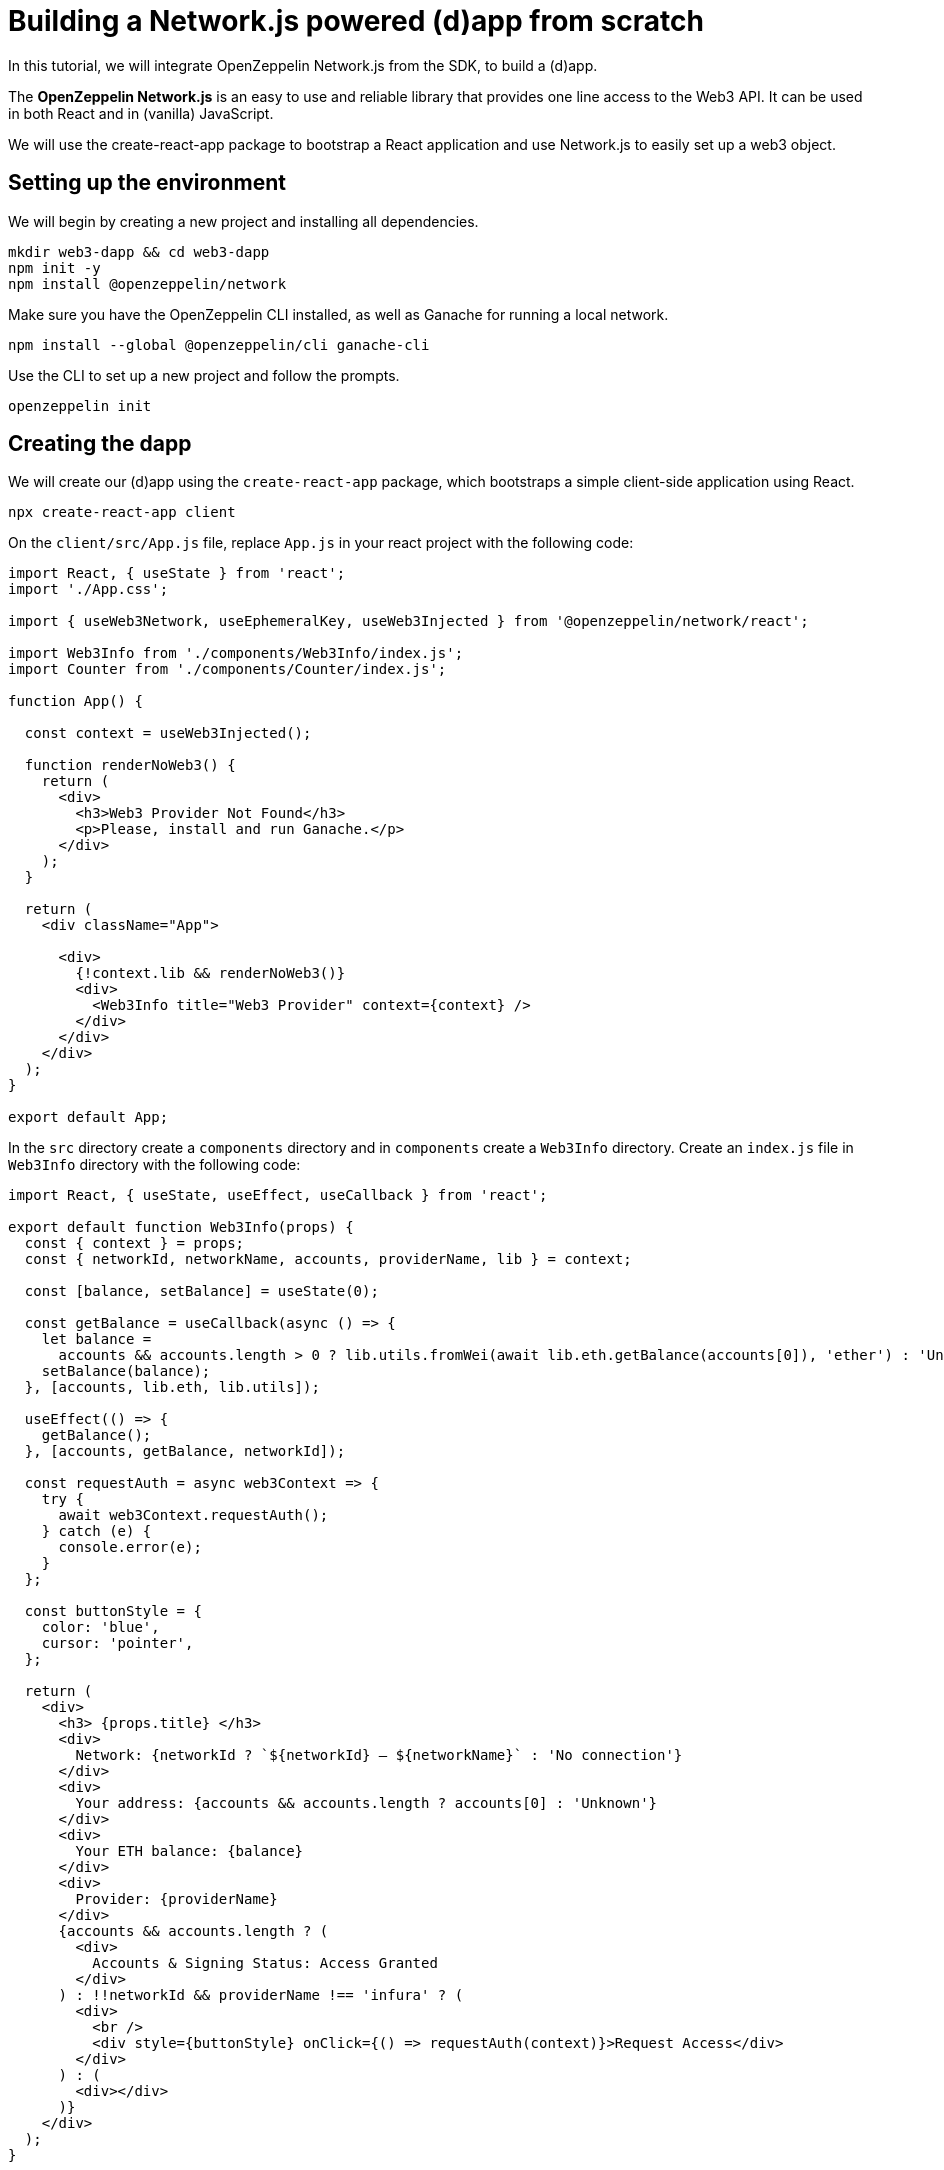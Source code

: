 = Building a Network.js powered (d)app from scratch
In this tutorial, we will integrate OpenZeppelin Network.js from the SDK, to build a (d)app. 

The *OpenZeppelin Network.js* is an easy to use and reliable library that provides one line access to the Web3 API.  It can be used in both React and in (vanilla) JavaScript.

We will use the create-react-app package to bootstrap a React application and use Network.js to easily set up a web3 object. 

== Setting up the environment
We will begin by creating a new project and installing all dependencies.

[source,console]
----
mkdir web3-dapp && cd web3-dapp
npm init -y
npm install @openzeppelin/network
----
Make sure you have the OpenZeppelin CLI installed, as well as Ganache for running a local network.

[source,console]
----
npm install --global @openzeppelin/cli ganache-cli
----

Use the CLI to set up a new project and follow the prompts.

[source,console]
----
openzeppelin init
----

== Creating the dapp
We will create our (d)app using the `create-react-app` package, which bootstraps a simple client-side application using React.

[source,console]
----
npx create-react-app client
----

On the `client/src/App.js` file, replace `App.js` in your react project with the following code:
[source,js]
----
import React, { useState } from 'react';
import './App.css';

import { useWeb3Network, useEphemeralKey, useWeb3Injected } from '@openzeppelin/network/react';

import Web3Info from './components/Web3Info/index.js';
import Counter from './components/Counter/index.js';

function App() {

  const context = useWeb3Injected();

  function renderNoWeb3() {
    return (
      <div>
        <h3>Web3 Provider Not Found</h3>
        <p>Please, install and run Ganache.</p>
      </div>
    );
  }

  return (
    <div className="App">
     
      <div>
        {!context.lib && renderNoWeb3()}
        <div>
          <Web3Info title="Web3 Provider" context={context} />
        </div>
      </div>
    </div>
  );
}

export default App;
----

In the `src` directory create a `components` directory and in `components` create a `Web3Info` directory.  Create an `index.js` file in `Web3Info` directory with the following code:
[source,js]
----
import React, { useState, useEffect, useCallback } from 'react';

export default function Web3Info(props) {
  const { context } = props;
  const { networkId, networkName, accounts, providerName, lib } = context;

  const [balance, setBalance] = useState(0);

  const getBalance = useCallback(async () => {
    let balance =
      accounts && accounts.length > 0 ? lib.utils.fromWei(await lib.eth.getBalance(accounts[0]), 'ether') : 'Unknown';
    setBalance(balance);
  }, [accounts, lib.eth, lib.utils]);

  useEffect(() => {
    getBalance();
  }, [accounts, getBalance, networkId]);

  const requestAuth = async web3Context => {
    try {
      await web3Context.requestAuth();
    } catch (e) {
      console.error(e);
    }
  };

  const buttonStyle = {
    color: 'blue',
    cursor: 'pointer',
  };

  return (
    <div>
      <h3> {props.title} </h3>
      <div>
        Network: {networkId ? `${networkId} – ${networkName}` : 'No connection'}
      </div>
      <div>
        Your address: {accounts && accounts.length ? accounts[0] : 'Unknown'}
      </div>
      <div>
        Your ETH balance: {balance}
      </div>
      <div>
        Provider: {providerName}
      </div>
      {accounts && accounts.length ? (
        <div>
          Accounts & Signing Status: Access Granted
        </div>
      ) : !!networkId && providerName !== 'infura' ? (
        <div>
          <br />
          <div style={buttonStyle} onClick={() => requestAuth(context)}>Request Access</div>
        </div>
      ) : (
        <div></div>
      )}
    </div>
  );
}
----

== Starter Kits
Network.js is used in the https://docs.openzeppelin.com/starter-kits/2.3/gsnkit[OpenZeppelin GSN Starter Kit] so you can start working quickly on your dapp.

To unpack the starter kit, run the following inside an empty project directory and follow the instructions.

[source,console]
----
openzeppelin unpack OpenZeppelin/starter-kit-gsn
----


